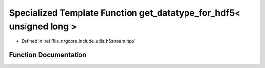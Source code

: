 .. _exhale_function_h5stream_8hpp_1a38e42b380517189a4e16ecb604b6f2f0:

Specialized Template Function get_datatype_for_hdf5< unsigned long >
====================================================================

- Defined in :ref:`file_nrgcore_include_utils_h5stream.hpp`


Function Documentation
----------------------


.. doxygenfunction:: get_datatype_for_hdf5< unsigned long >()
   :project: nrgplusplus